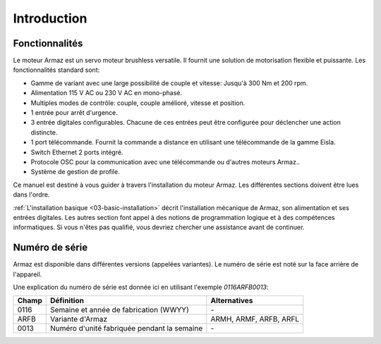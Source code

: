 Introduction
============

Fonctionnalités
---------------

Le moteur Armaz est un servo moteur brushless versatile. Il fournit une solution de motorisation flexible et puissante.
Les fonctionnalités standard sont:

* Gamme de variant avec une large possibilité de couple et vitesse:
  Jusqu'à 300 Nm et 200 rpm.
* Alimentation 115 V AC ou 230 V AC en mono-phasé.
* Multiples modes de contrôle: couple, couple amélioré, vitesse et position.
* 1 entrée pour arrêt d'urgence.
* 3 entrée digitales configurables. Chacune de ces entrées peut être configurée pour
  déclencher une action distincte.
* 1 port télécommande. Fournit la commande a distance en utilisant une télécommande de la gamme Eisla.
* Switch Ethernet 2 ports intégré.
* Protocole OSC pour la communication avec une télécommande ou d'autres moteurs Armaz..
* Système de gestion de profile.
  
Ce manuel est destiné à vous guider à travers l'installation du moteur Armaz.
Les différentes sections doivent être lues dans l'ordre.

:ref:`L'installation basique <03-basic-installation>` décrit l'installation mécanique de Armaz,
son alimentation et ses entrées digitales.
Les autres section font appel à des notions de programmation logique et à des compétences
informatiques. Si vous n'êtes pas qualifié, vous devriez chercher une assistance avant de continuer.

Numéro de série
---------------

Armaz est disponible dans différentes versions (appelées variantes).
Le numéro de série est noté sur la face arrière de l'appareil.

Une explication du numéro de série est donnée ici en utilisant l'exemple *0116ARFB0013*:

======= =============================================== =====================
Champ   Définition                                      Alternatives
======= =============================================== =====================
0116    Semaine et année de fabrication (WWYY)          \-
ARFB    Variante d'Armaz                                ARMH, ARMF, ARFB, ARFL
0013    Numéro d'unité fabriquée pendant la semaine     \-
======= =============================================== =====================


